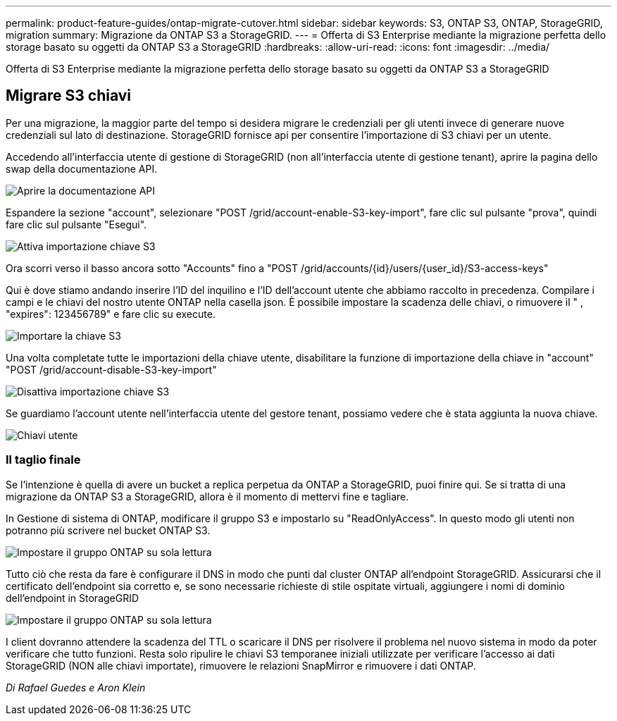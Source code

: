 ---
permalink: product-feature-guides/ontap-migrate-cutover.html 
sidebar: sidebar 
keywords: S3, ONTAP S3, ONTAP, StorageGRID, migration 
summary: Migrazione da ONTAP S3 a StorageGRID. 
---
= Offerta di S3 Enterprise mediante la migrazione perfetta dello storage basato su oggetti da ONTAP S3 a StorageGRID
:hardbreaks:
:allow-uri-read: 
:icons: font
:imagesdir: ../media/


[role="lead"]
Offerta di S3 Enterprise mediante la migrazione perfetta dello storage basato su oggetti da ONTAP S3 a StorageGRID



== Migrare S3 chiavi

Per una migrazione, la maggior parte del tempo si desidera migrare le credenziali per gli utenti invece di generare nuove credenziali sul lato di destinazione. StorageGRID fornisce api per consentire l'importazione di S3 chiavi per un utente.

Accedendo all'interfaccia utente di gestione di StorageGRID (non all'interfaccia utente di gestione tenant), aprire la pagina dello swap della documentazione API.

image:ontap-migrate/sg-api-swagger-link.png["Aprire la documentazione API"]

Espandere la sezione "account", selezionare "POST /grid/account-enable-S3-key-import", fare clic sul pulsante "prova", quindi fare clic sul pulsante "Esegui".

image:ontap-migrate/sg-import-enable.png["Attiva importazione chiave S3"]

Ora scorri verso il basso ancora sotto "Accounts" fino a "POST /grid/accounts/{id}/users/{user_id}/S3-access-keys"

Qui è dove stiamo andando inserire l'ID del inquilino e l'ID dell'account utente che abbiamo raccolto in precedenza. Compilare i campi e le chiavi del nostro utente ONTAP nella casella json. È possibile impostare la scadenza delle chiavi, o rimuovere il " , "expires": 123456789" e fare clic su execute.

image:ontap-migrate/sg-import-key.png["Importare la chiave S3"]

Una volta completate tutte le importazioni della chiave utente, disabilitare la funzione di importazione della chiave in "account" "POST /grid/account-disable-S3-key-import"

image:ontap-migrate/sg-import-disable.png["Disattiva importazione chiave S3"]

Se guardiamo l'account utente nell'interfaccia utente del gestore tenant, possiamo vedere che è stata aggiunta la nuova chiave.

image:ontap-migrate/sg-user-keys.png["Chiavi utente"]



=== Il taglio finale

Se l'intenzione è quella di avere un bucket a replica perpetua da ONTAP a StorageGRID, puoi finire qui. Se si tratta di una migrazione da ONTAP S3 a StorageGRID, allora è il momento di mettervi fine e tagliare.

In Gestione di sistema di ONTAP, modificare il gruppo S3 e impostarlo su "ReadOnlyAccess". In questo modo gli utenti non potranno più scrivere nel bucket ONTAP S3.

image:ontap-migrate/ontap-edit-group.png["Impostare il gruppo ONTAP su sola lettura"]

Tutto ciò che resta da fare è configurare il DNS in modo che punti dal cluster ONTAP all'endpoint StorageGRID. Assicurarsi che il certificato dell'endpoint sia corretto e, se sono necessarie richieste di stile ospitate virtuali, aggiungere i nomi di dominio dell'endpoint in StorageGRID

image:ontap-migrate/sg-endpoint-domain.png["Impostare il gruppo ONTAP su sola lettura"]

I client dovranno attendere la scadenza del TTL o scaricare il DNS per risolvere il problema nel nuovo sistema in modo da poter verificare che tutto funzioni. Resta solo ripulire le chiavi S3 temporanee iniziali utilizzate per verificare l'accesso ai dati StorageGRID (NON alle chiavi importate), rimuovere le relazioni SnapMirror e rimuovere i dati ONTAP.

_Di Rafael Guedes e Aron Klein_
